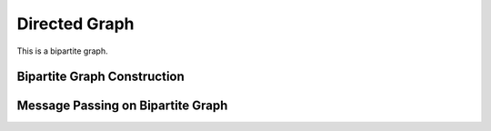 Directed Graph
===============

This is a bipartite graph.


Bipartite Graph Construction
------------------------------


Message Passing on Bipartite Graph
------------------------------------



